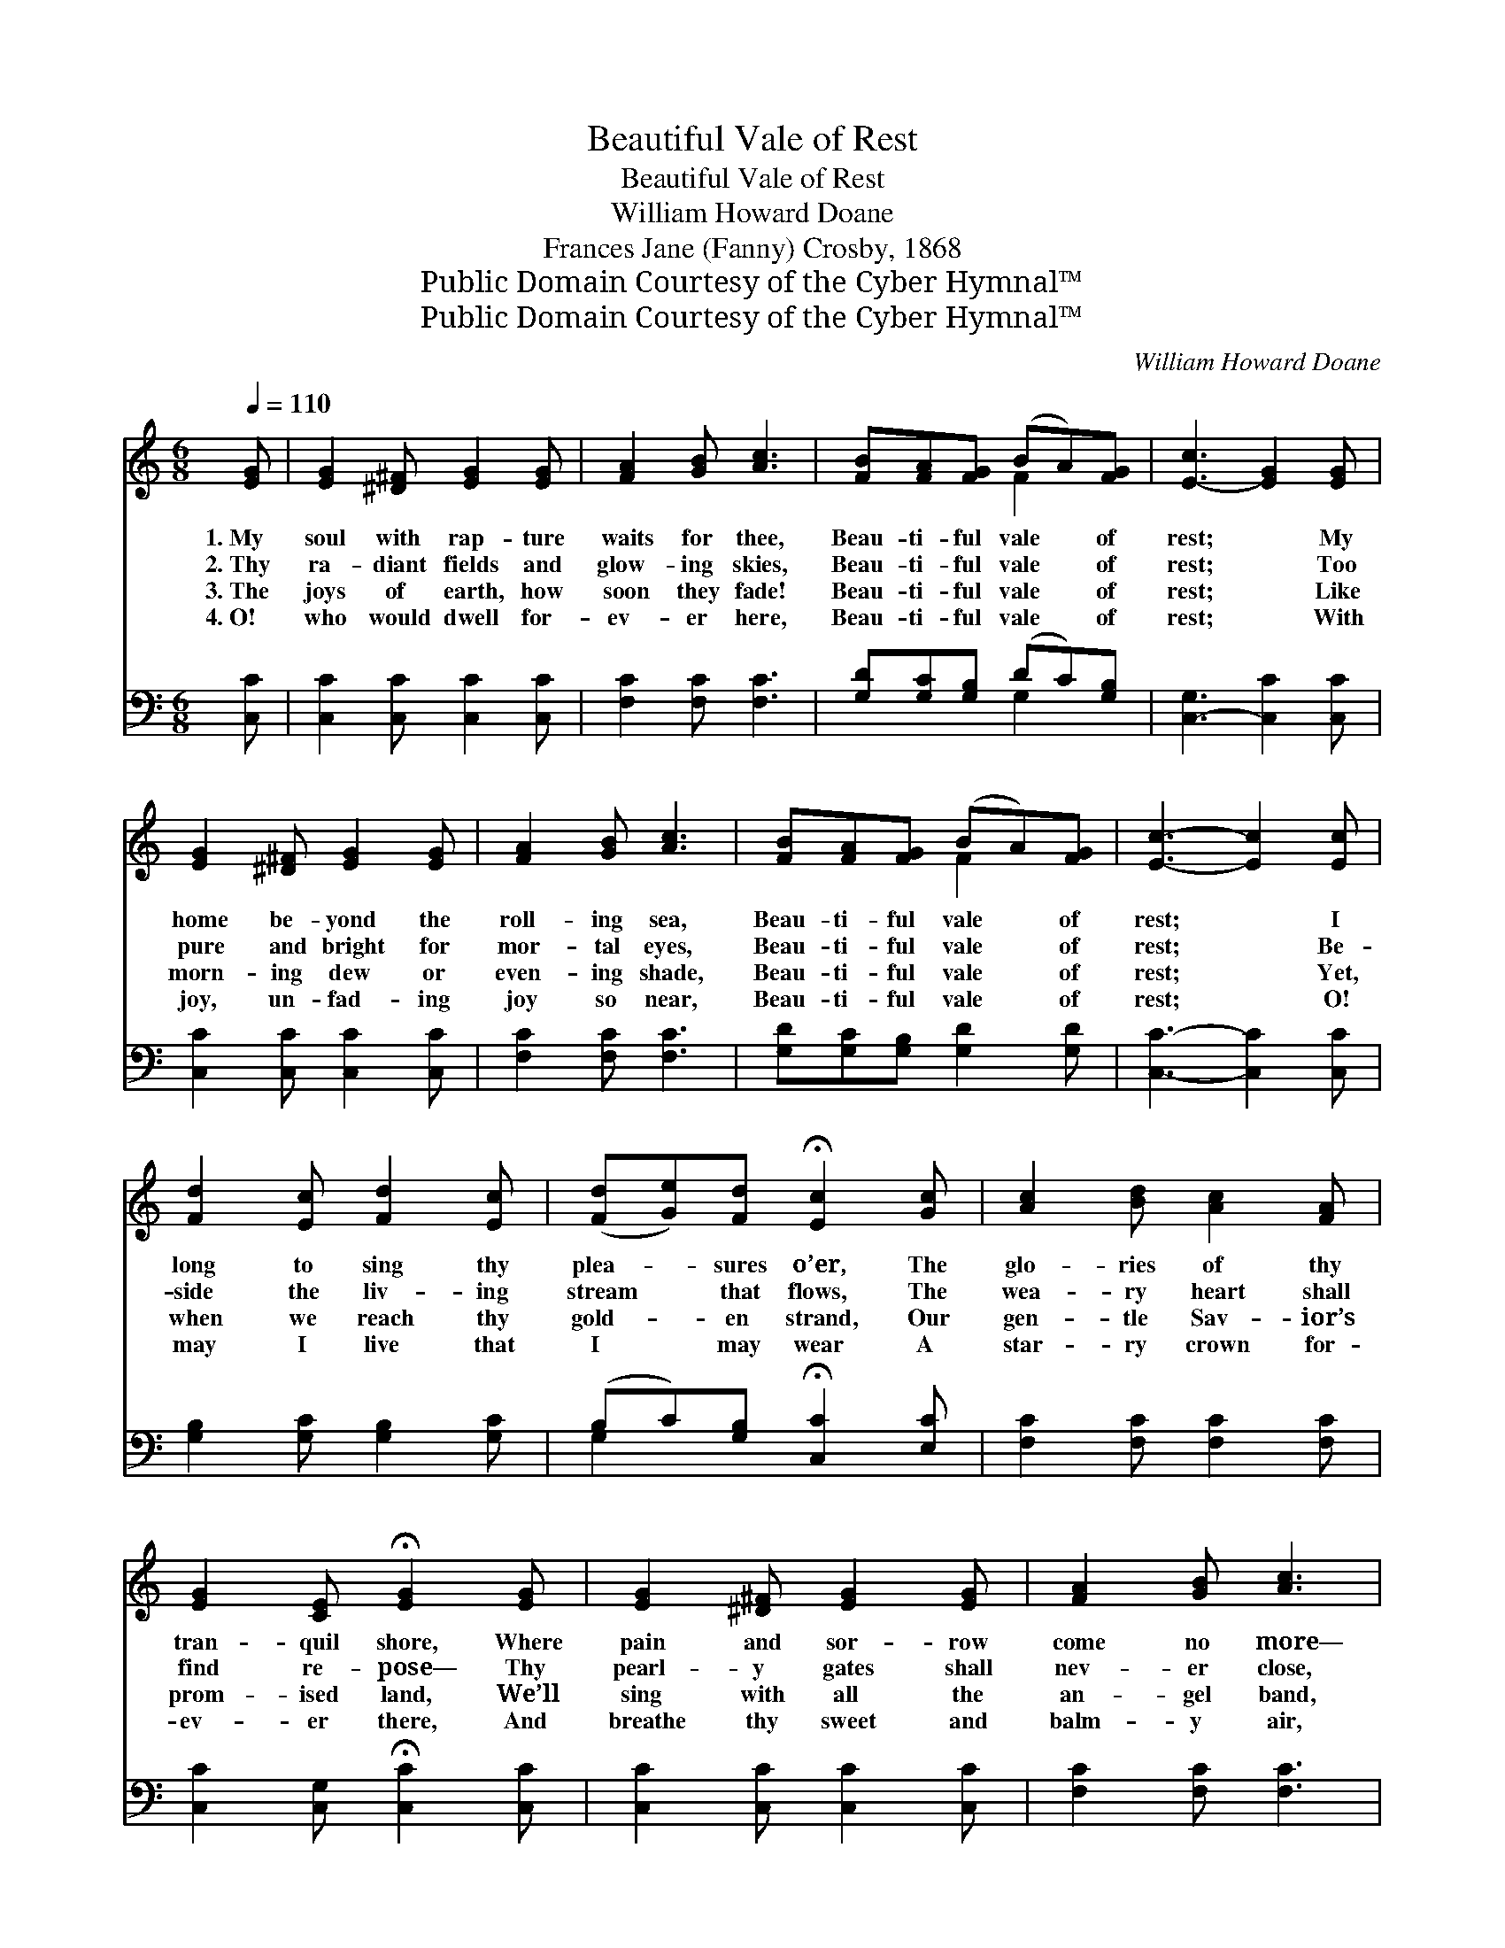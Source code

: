 X:1
T:Beautiful Vale of Rest
T:Beautiful Vale of Rest
T:William Howard Doane
T:Frances Jane (Fanny) Crosby, 1868
T:Public Domain Courtesy of the Cyber Hymnal™
T:Public Domain Courtesy of the Cyber Hymnal™
C:William Howard Doane
Z:Public Domain
Z:Courtesy of the Cyber Hymnal™
%%score ( 1 2 ) ( 3 4 )
L:1/8
Q:1/4=110
M:6/8
K:C
V:1 treble 
V:2 treble 
V:3 bass 
V:4 bass 
V:1
 [EG] | [EG]2 [^D^F] [EG]2 [EG] | [FA]2 [GB] [Ac]3 | [FB][FA][FG] (BA)[FG] | [E-c]3 [EG]2 [EG] | %5
w: 1.~My|soul with rap- ture|waits for thee,|Beau- ti- ful vale * of|rest; * My|
w: 2.~Thy|ra- diant fields and|glow- ing skies,|Beau- ti- ful vale * of|rest; * Too|
w: 3.~The|joys of earth, how|soon they fade!|Beau- ti- ful vale * of|rest; * Like|
w: 4.~O!|who would dwell for-|ev- er here,|Beau- ti- ful vale * of|rest; * With|
 [EG]2 [^D^F] [EG]2 [EG] | [FA]2 [GB] [Ac]3 | [FB][FA][FG] (BA)[FG] | [Ec]3- [Ec]2 [Ec] | %9
w: home be- yond the|roll- ing sea,|Beau- ti- ful vale * of|rest; * I|
w: pure and bright for|mor- tal eyes,|Beau- ti- ful vale * of|rest; * Be-|
w: morn- ing dew or|even- ing shade,|Beau- ti- ful vale * of|rest; * Yet,|
w: joy, un- fad- ing|joy so near,|Beau- ti- ful vale * of|rest; * O!|
 [Fd]2 [Ec] [Fd]2 [Ec] | ([Fd][Ge])[Fd] !fermata![Ec]2 [Gc] | [Ac]2 [Bd] [Ac]2 [FA] | %12
w: long to sing thy|plea- * sures o’er, The|glo- ries of thy|
w: side the liv- ing|stream * that flows, The|wea- ry heart shall|
w: when we reach thy|gold- * en strand, Our|gen- tle Sav- ior’s|
w: may I live that|I * may wear A|star- ry crown for-|
 [EG]2 [CE] !fermata![EG]2 [EG] | [EG]2 [^D^F] [EG]2 [EG] | [FA]2 [GB] [Ac]3 | %15
w: tran- quil shore, Where|pain and sor- row|come no more—|
w: find re- pose— Thy|pearl- y gates shall|nev- er close,|
w: prom- ised land, We’ll|sing with all the|an- gel band,|
w: ev- er there, And|breathe thy sweet and|balm- y air,|
 [EG]2 [Ec] (BA)[FB] | [Ec]3- [Ec]3 ||"^Refrain" [Ac][Ac][Ac] ([Ac][GB])[FA] | ([E-G]3 [CE]3) | %19
w: Hap- py vale * of|rest. *|||
w: Hap- py vale * of|rest. *|Beau- ti- ful vale * of|rest, *|
w: Hap- py vale * of|rest. *|||
w: Hap- py vale * of|rest. *|||
 [GB][GB][GB] (BA)[FB] | [Ec]3- [Ec]2 [GB] | [FA]2 [GB] (dc)[FA] | [EG]2 [CE] !fermata![FA]2 [Ec] | %23
w: ||||
w: Beau- ti- ful vale * of|rest, * My|soul with rap- * ture|longs for thee, O!|
w: ||||
w: ||||
 [GB]2 [GB] ([GB][FA])[FB] | [Ec]3- [Ec]3 |] %25
w: ||
w: love- ly vale * of|rest. *|
w: ||
w: ||
V:2
 x | x6 | x6 | x3 F2 x | x6 | x6 | x6 | x3 F2 x | x6 | x6 | x6 | x6 | x6 | x6 | x6 | x3 F2 x | %16
 x6 || x6 | x6 | x3 F2 x | x6 | x3 F2 x | x6 | x6 | x6 |] %25
V:3
 [C,C] | [C,C]2 [C,C] [C,C]2 [C,C] | [F,C]2 [F,C] [F,C]3 | [G,D][G,C][G,B,] (DC)[G,B,] | %4
 [C,-G,]3 [C,C]2 [C,C] | [C,C]2 [C,C] [C,C]2 [C,C] | [F,C]2 [F,C] [F,C]3 | %7
 [G,D][G,C][G,B,] [G,D]2 [G,D] | [C,C]3- [C,C]2 [C,C] | [G,B,]2 [G,C] [G,B,]2 [G,C] | %10
 (B,C)[G,B,] !fermata![C,C]2 [E,C] | [F,C]2 [F,C] [F,C]2 [F,C] | %12
 [C,C]2 [C,G,] !fermata![C,C]2 [C,C] | [C,C]2 [C,C] [C,C]2 [C,C] | [F,C]2 [F,C] [F,C]3 | %15
 [G,C]2 [G,C] [G,,D]2 [G,,D] | [C,C]3- [C,C]3 || [F,C][F,CF][F,CF] [F,CF]2 [F,C] | %18
 [C,-C]3 [C,G,]3 | [G,D][G,D][G,D] [G,D]2 [G,D] | [C,C]3- [C,C]2 [C,C] | [F,C]2 [F,C] (A,C)[F,C] | %22
 [C,C]2 [C,G,] !fermata![C,C]2 [C,G,] | [G,D]2 [G,D] D2 [G,,D] | [C,C]3- [C,C]3 |] %25
V:4
 x | x6 | x6 | x3 G,2 x | x6 | x6 | x6 | x6 | x6 | x6 | G,2 x4 | x6 | x6 | x6 | x6 | x6 | x6 || %17
 x6 | x6 | x6 | x6 | x3 F,2 x | x6 | x3 (G,,G,,) x | x6 |] %25

